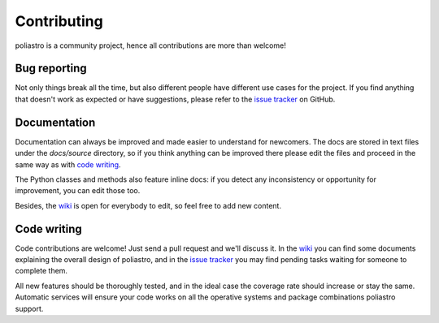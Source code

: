 Contributing
============

poliastro is a community project, hence all contributions are more than
welcome!

Bug reporting
-------------

Not only things break all the time, but also different people have different
use cases for the project. If you find anything that doesn't work as expected
or have suggestions, please refer to the `issue tracker`_ on GitHub.

.. _`issue tracker`: https://github.com/poliastro/poliastro/issues

Documentation
-------------

Documentation can always be improved and made easier to understand for
newcomers. The docs are stored in text files under the `docs/source`
directory, so if you think anything can be improved there please edit the
files and proceed in the same way as with `code writing`_.

The Python classes and methods also feature inline docs: if you detect
any inconsistency or opportunity for improvement, you can edit those too.

Besides, the `wiki`_ is open for everybody to edit, so feel free to add
new content.

Code writing
------------

.. image:: https://badge.waffle.io/poliastro/poliastro.png?label=Ready
   :target: https://waffle.io/poliastro/poliastro
   :alt: 'Stories in Ready'

Code contributions are welcome! Just send a pull request and we'll discuss it.
In the `wiki`_ you can find some documents explaining the overall design of
poliastro, and in the `issue tracker`_ you may find pending tasks waiting for
someone to complete them.

.. _`wiki`: https://github.com/poliastro/poliastro/wiki

All new features should be thoroughly tested, and in the ideal case the
coverage rate should increase or stay the same. Automatic services will ensure
your code works on all the operative systems and package combinations
poliastro support.
